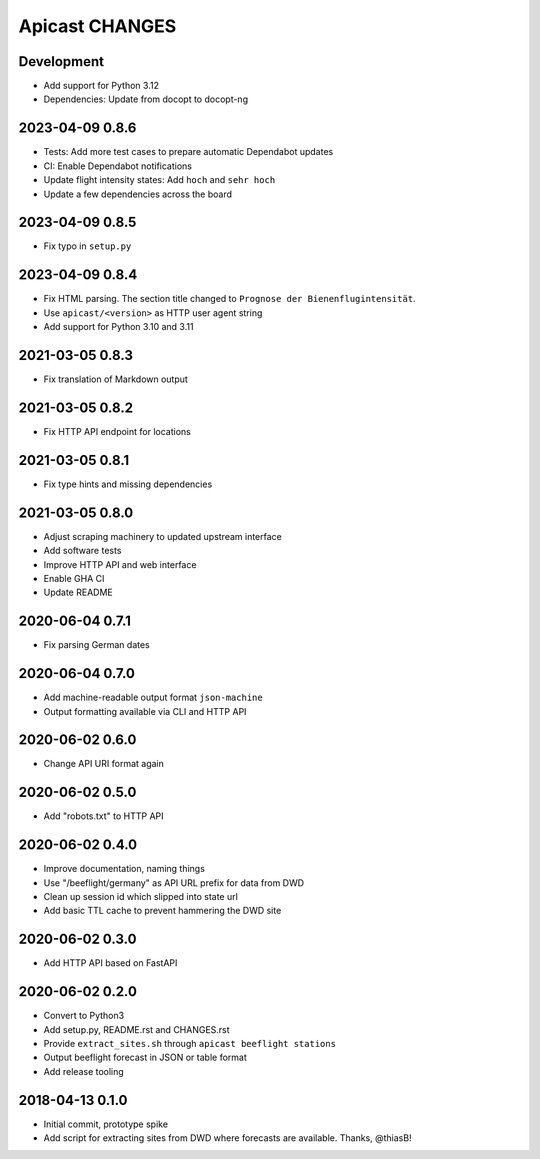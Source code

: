 ===============
Apicast CHANGES
===============


Development
===========
- Add support for Python 3.12
- Dependencies: Update from docopt to docopt-ng


2023-04-09 0.8.6
================
- Tests: Add more test cases to prepare automatic Dependabot updates
- CI: Enable Dependabot notifications
- Update flight intensity states: Add ``hoch`` and ``sehr hoch``
- Update a few dependencies across the board


2023-04-09 0.8.5
================
- Fix typo in ``setup.py``


2023-04-09 0.8.4
================
- Fix HTML parsing. The section title changed to ``Prognose der
  Bienenflugintensität``.
- Use ``apicast/<version>`` as HTTP user agent string
- Add support for Python 3.10 and 3.11


2021-03-05 0.8.3
================
- Fix translation of Markdown output


2021-03-05 0.8.2
================
- Fix HTTP API endpoint for locations


2021-03-05 0.8.1
================
- Fix type hints and missing dependencies


2021-03-05 0.8.0
================
- Adjust scraping machinery to updated upstream interface
- Add software tests
- Improve HTTP API and web interface
- Enable GHA CI
- Update README


2020-06-04 0.7.1
================
- Fix parsing German dates


2020-06-04 0.7.0
================
- Add machine-readable output format ``json-machine``
- Output formatting available via CLI and HTTP API


2020-06-02 0.6.0
================
- Change API URI format again


2020-06-02 0.5.0
================
- Add "robots.txt" to HTTP API


2020-06-02 0.4.0
================
- Improve documentation, naming things
- Use "/beeflight/germany" as API URL prefix for data from DWD
- Clean up session id which slipped into state url
- Add basic TTL cache to prevent hammering the DWD site


2020-06-02 0.3.0
================
- Add HTTP API based on FastAPI


2020-06-02 0.2.0
================
- Convert to Python3
- Add setup.py, README.rst and CHANGES.rst
- Provide ``extract_sites.sh`` through ``apicast beeflight stations``
- Output beeflight forecast in JSON or table format
- Add release tooling


2018-04-13 0.1.0
================
- Initial commit, prototype spike
- Add script for extracting sites from DWD where forecasts are available. Thanks, @thiasB!
